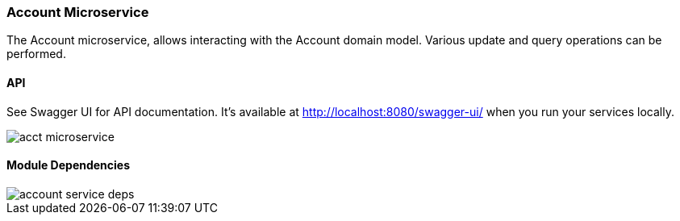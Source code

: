 ifndef::imagesdir[:imagesdir: images]
[[microservices-acct]]
=== Account Microservice

The Account microservice, allows interacting with the Account domain model. Various update and query operations can be performed.

==== API

See Swagger UI for API documentation. It's available at http://localhost:8080/swagger-ui/ when you run your services locally.

//[.thumb]
image::acct-microservice.png[scaledwidth=100%]

==== Module Dependencies

//[.thumb]
image::account-service-deps.png[scaledwidth=50%]